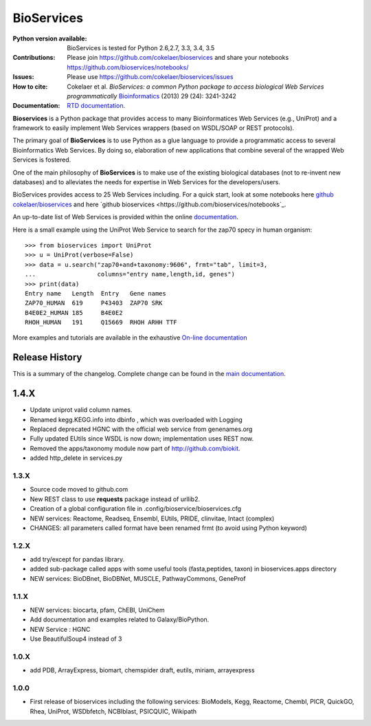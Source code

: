 BioServices
##############

.. image:: https://badge.fury.io/py/bioservices.svg
    :target: https://pypi.python.org/pypi/bioservices

.. image:: https://secure.travis-ci.org/cokelaer/bioservices.png
    :target: http://travis-ci.org/cokelaer/bioservices

.. image:: https://coveralls.io/repos/cokelaer/bioservices/badge.png?branch=master 
   :target: https://coveralls.io/r/cokelaer/bioservices?branch=master 

.. image:: https://landscape.io/github/cokelaer/bioservices/master/landscape.png
   :target: https://landscape.io/github/cokelaer/bioservices/master

.. image:: http://readthedocs.org/projects/bioservices/badge/?version=master
    :target: http://bioservices.readthedocs.org/en/master/?badge=master
    :alt: Documentation Status


:Python version available: BioServices is tested for Python 2.6,2.7, 3.3, 3.4, 3.5
:Contributions: Please join https://github.com/cokelaer/bioservices and share your notebooks https://github.com/bioservices/notebooks/
:Issues: Please use https://github.com/cokelaer/bioservices/issues
:How to cite: Cokelaer et al. *BioServices: a common Python package to access biological Web Services programmatically*
     `Bioinformatics <http://bioinformatics.oxfordjournals.org/content/29/24/3241>`_ (2013) 29 (24): 3241-3242
:Documentation: `RTD documentation <http://bioservices.readthedocs.io/>`_.

**Bioservices** is a Python package that provides access to many Bioinformatices Web Services (e.g.,
UniProt) and a framework to easily implement Web Services wrappers (based on 
WSDL/SOAP or REST protocols).

.. image:: https://raw.githubusercontent.com/cokelaer/bioservices/master/doc/bioservices.png
    :target: https://raw.githubusercontent.com/cokelaer/bioservices/master/doc/bioservices.png


The primary goal of **BioServices** is to use Python as a glue language to provide
a programmatic access to several Bioinformatics Web Services. By doing so, elaboration of  new
applications that combine several of the wrapped Web Services is fostered.

One of the main philosophy of **BioServices** is to make use of the existing
biological databases (not to re-invent new databases) and to alleviates the
needs for expertise in Web Services for the developers/users.

BioServices provides access to 25 Web Services including. For a quick start,
look at some notebooks here `github cokelaer/bioservices <https://github.com/cokelaer/bioservices/tree/master/notebooks/>`_ and here `github bioservices <https://github.com/bioservices/notebooks`_.

An up-to-date list of Web Services is provided within 
the online `documentation <http://pythonhosted.org/bioservices/>`_.

Here is a small example using the UniProt Web Service to search for the zap70 specy in human
organism::

    >>> from bioservices import UniProt
    >>> u = UniProt(verbose=False)
    >>> data = u.search("zap70+and+taxonomy:9606", frmt="tab", limit=3, 
    ...                 columns="entry name,length,id, genes")
    >>> print(data)
    Entry name   Length  Entry   Gene names
    ZAP70_HUMAN  619     P43403  ZAP70 SRK
    B4E0E2_HUMAN 185     B4E0E2
    RHOH_HUMAN   191     Q15669  RHOH ARHH TTF

More examples and tutorials are available in the exhaustive 
`On-line documentation <http://pythonhosted.org//bioservices>`_




Release History
------------------
This is a summary of the changelog. Complete change can be found in the 
`main documentation <http://pythonhosted.org//bioservices/ChangeLog.html>`_.



1.4.X
---------------

* Update uniprot valid column names.
* Renamed kegg.KEGG.info into dbinfo , which was overloaded with Logging
* Replaced deprecated HGNC with the official web service from genenames.org
* Fully updated EUtils since WSDL is now down; implementation uses REST now.
* Removed the apps/taxonomy module now part of http://github.com/biokit. 
* added http_delete in services.py





1.3.X
+++++++++++

* Source code moved to github.com
* New REST class to use **requests** package instead of urllib2. 
* Creation of a global configuration file in .config/bioservice/bioservices.cfg
* NEW services: Reactome, Readseq, Ensembl, EUtils, PRIDE, clinvitae, Intact
  (complex)
* CHANGES: all parameters called format have been renamed frmt (to avoid using Python keyword)

1.2.X
+++++++++++

* add try/except for pandas library.
* added sub-package called apps with some useful tools (fasta,peptides, taxon) in bioservices.apps directory
* NEW services: BioDBnet, BioDBNet, MUSCLE, PathwayCommons, GeneProf

1.1.X
+++++++++++ 
* NEW services: biocarta, pfam, ChEBI, UniChem
* Add documentation and examples related to Galaxy/BioPython.
* NEW Service : HGNC
* Use BeautifulSoup4 instead of 3

1.0.X
+++++++++++ 
* add PDB, ArrayExpress,  biomart, chemspider draft, eutils, miriam, arrayexpress 

1.0.0
++++++

* First release of bioservices including the following services:
  BioModels, Kegg, Reactome, Chembl, PICR, QuickGO, Rhea, UniProt,
  WSDbfetch, NCBIblast, PSICQUIC, Wikipath
